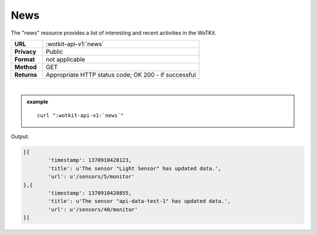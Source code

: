 .. _api_news:


.. index:: News
	seealso: News; Statistics

.. _news-label:

News
======

The "news" resource provides a list of interesting and recent activities in the WoTKit.

.. list-table::
	:widths: 10, 50

	* - **URL**
	  - :wotkit-api-v1:`news`
	* - **Privacy**
	  - Public
	* - **Format**
	  - not applicable
	* - **Method**
	  - GET
	* - **Returns**
	  - Appropriate HTTP status code; OK 200 - if successful
	  
|

.. admonition:: example

	.. parsed-literal::
	
		curl ":wotkit-api-v1:`news`"


Output:

.. code-block:: python

	[{
		'timestamp': 1370910428123,
		'title': u'The sensor "Light Sensor" has updated data.',
		'url': u'/sensors/5/monitor'
	},{
		'timestamp': 1370910428855,
		'title': u'The sensor "api-data-test-1" has updated data.',
		'url': u'/sensors/40/monitor'
	}]


